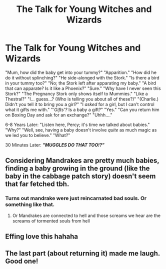 #+TITLE: The Talk for Young Witches and Wizards

* The Talk for Young Witches and Wizards
:PROPERTIES:
:Author: CommandUltra2
:Score: 122
:DateUnix: 1578263592.0
:DateShort: 2020-Jan-06
:FlairText: Misc
:END:
"Mum, how did the baby get into your tummy?" "Apparition." "How did he do it without splinching?" "He side-alonged with the Stork." "Is there a bird in your tummy too?" "No; the Stork left after apparating my baby." "A bird that can apparate? Is it like a Phoenix?" "Sure." "Why have I never seen this Stork?" "The Pregnancy Stork only shows itself to Mummies." "Like a Thestral?" "I... guess...? (Who is telling you about all of these?)" "(Charlie.) Didn't you tell it to bring you a girl?" "I /asked/ for a girl, but I can't control what it gifts me with." "/'Gifts'?/ Is a baby a gift?" "Yes." "Can you return him on Boxing Day and ask for an exchange?" "Uhhh...."

6-8 Years Later: "Listen here, Percy; it's time we talked about babies." "Why?" "Well, see, having a baby doesn't involve /quite/ as much magic as we led you to believe." "What?"

30 Minutes Later: */"MUGGLES DO THAT TOO!?"/*


** Considering Mandrakes are pretty much babies, finding a baby growing in the ground (like the baby in the cabbage patch story) doesn't seem that far fetched tbh.
:PROPERTIES:
:Score: 45
:DateUnix: 1578288358.0
:DateShort: 2020-Jan-06
:END:

*** Turns out mandrake were just reincarnated bad souls. Or something like that.
:PROPERTIES:
:Author: SurbhitSrivastava
:Score: 13
:DateUnix: 1578290970.0
:DateShort: 2020-Jan-06
:END:

**** Or Mandrakes are connected to hell and those screams we hear are the screams of tormented souls from hell
:PROPERTIES:
:Author: -Wensday
:Score: 3
:DateUnix: 1578337668.0
:DateShort: 2020-Jan-06
:END:


** Effing love this hahaha
:PROPERTIES:
:Author: GlitchedMaxG
:Score: 11
:DateUnix: 1578281064.0
:DateShort: 2020-Jan-06
:END:


** The last part (about returning it) made me laugh. Good one!
:PROPERTIES:
:Author: Fredrik1994
:Score: 3
:DateUnix: 1578326304.0
:DateShort: 2020-Jan-06
:END:
